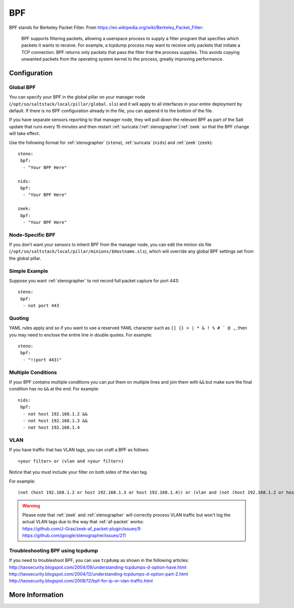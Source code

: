 .. _bpf:

BPF
===

BPF stands for Berkeley Packet Filter. From https://en.wikipedia.org/wiki/Berkeley_Packet_Filter:

   BPF supports filtering packets, allowing a userspace process to supply a filter program that specifies which packets it wants to receive. For example, a tcpdump process may want to receive only packets that initiate a TCP connection. BPF returns only packets that pass the filter that the process supplies. This avoids copying unwanted packets from the operating system kernel to the process, greatly improving performance.

Configuration
-------------

Global BPF
~~~~~~~~~~

You can specify your BPF in the global pillar on your manager node (``/opt/so/saltstack/local/pillar/global.sls``) and it will apply to all interfaces in your entire deployment by default. If there is no BPF configuration already in the file, you can append it to the bottom of the file.

If you have separate sensors reporting to that manager node, they will pull down the relevant BPF as part of the Salt update that runs every 15 minutes and then restart :ref:`suricata`/:ref:`stenographer`/:ref:`zeek` so that the BPF change will take effect.

Use the following format for :ref:`stenographer` (``steno``), :ref:`suricata` (``nids``) and :ref:`zeek` (``zeek``):

::

    steno:
     bpf:
      - "Your BPF Here"
      
    nids:
     bpf:
      - "Your BPF Here"
      
    zeek:
     bpf:
      - "Your BPF Here"


Node-Specific BPF
~~~~~~~~~~~~~~~~~

If you don’t want your sensors to inherit BPF from the manager node, you can edit the minion sls file (``/opt/so/saltstack/local/pillar/minions/$Hostname.sls``), which will override any global BPF settings set from the global pillar.

Simple Example
~~~~~~~~~~~~~~

Suppose you want :ref:`stenographer` to not record full packet capture for port 443:

::

    steno:
     bpf:
      - not port 443

Quoting
~~~~~~~

YAML rules apply and so if you want to use a reserved YAML character such as ``[] {} > | * & ! % # ` @ ,``, then you may need to enclose the entire line in double quotes. For example:

::

    steno:
     bpf:
      - "!(port 443)"
      
Multiple Conditions
~~~~~~~~~~~~~~~~~~~

If your BPF contains multiple conditions you can put them on multiple lines and join them with ``&&`` but make sure the final condition has no ``&&`` at the end. For example:

::

    nids:
     bpf:
      - not host 192.168.1.2 &&
      - not host 192.168.1.3 &&
      - not host 192.168.1.4

VLAN
~~~~

If you have traffic that has VLAN tags, you can craft a BPF as follows:

::

    <your filter> or (vlan and <your filter>)

Notice that you must include your filter on both sides of the vlan tag.

For example:

::

    (not (host 192.168.1.2 or host 192.168.1.3 or host 192.168.1.4)) or (vlan and (not (host 192.168.1.2 or host 192.168.1.3 or host 192.168.1.4)))

.. warning::

   | Please note that :ref:`zeek` and :ref:`stenographer` will correctly process VLAN traffic but won't log the actual VLAN tags due to the way that :ref:`af-packet` works:
   | https://github.com/J-Gras/zeek-af_packet-plugin/issues/9
   | https://github.com/google/stenographer/issues/211
   
Troubleshooting BPF using tcpdump
~~~~~~~~~~~~~~~~~~~~~~~~~~~~~~~~~
| If you need to troubleshoot BPF, you can use ``tcpdump`` as shown in the following articles:
| http://taosecurity.blogspot.com/2004/09/understanding-tcpdumps-d-option-have.html
| http://taosecurity.blogspot.com/2004/12/understanding-tcpdumps-d-option-part-2.html
| http://taosecurity.blogspot.com/2008/12/bpf-for-ip-or-vlan-traffic.html

More Information
----------------

.. seealso::

   | For more information about BPF, please see:
   | https://en.wikipedia.org/wiki/Berkeley_Packet_Filter
   | http://biot.com/capstats/bpf.html
